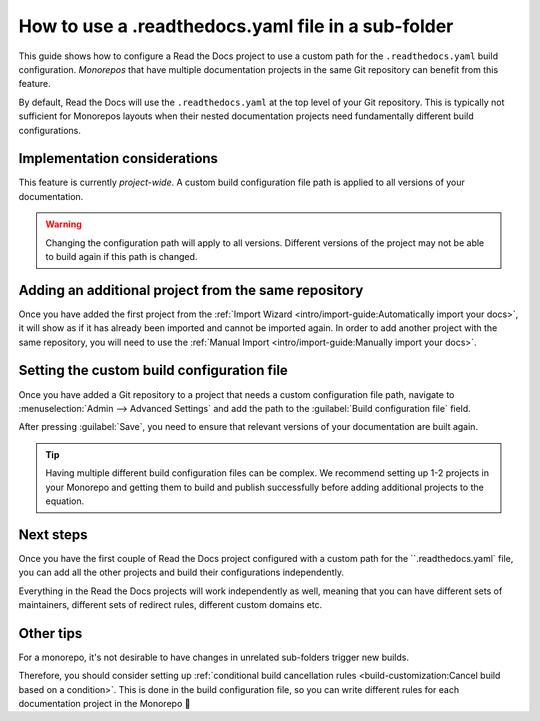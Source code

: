 How to use a .readthedocs.yaml file in a sub-folder
===================================================

This guide shows how to configure a Read the Docs project to use a custom path for the ``.readthedocs.yaml`` build configuration.
*Monorepos* that have multiple documentation projects in the same Git repository can benefit from this feature.

By default,
Read the Docs will use the ``.readthedocs.yaml`` at the top level of your Git repository.
This is typically not sufficient for Monorepos layouts
when their nested documentation projects need fundamentally different build configurations.

.. seealso::

   `sphinx-multiproject <https://sphinx-multiproject.readthedocs.io/en/latest/>`__
   If you are only using Sphinx projects and want to share the same build configuration,
   you can also use the ``sphinx-multiproject`` extension.

Implementation considerations
-------------------------------

This feature is currently *project-wide*.
A custom build configuration file path is applied to all versions of your documentation.

.. warning::

   Changing the configuration path will apply to all versions.
   Different versions of the project may not be able to build again if this path is changed.

Adding an additional project from the same repository
-----------------------------------------------------

Once you have added the first project from the :ref:`Import Wizard <intro/import-guide:Automatically import your docs>`,
it will show as if it has already been imported and cannot be imported again.
In order to add another project with the same repository,
you will need to use the :ref:`Manual Import <intro/import-guide:Manually import your docs>`.

Setting the custom build configuration file
-------------------------------------------

Once you have added a Git repository to a project that needs a custom configuration file path,
navigate to :menuselection:`Admin --> Advanced Settings` and add the path to the :guilabel:`Build configuration file` field.

.. image:: /img/screenshot-howto-build-configuration-file.png
   :alt: Screenshot of where to find the :guilabel:`Build configuration file` setting.

After pressing :guilabel:`Save`,
you need to ensure that relevant versions of your documentation are built again.

.. tip::

   Having multiple different build configuration files can be complex.
   We recommend setting up 1-2 projects in your Monorepo and getting them to build and publish successfully before adding additional projects to the equation.

Next steps
----------

Once you have the first couple of Read the Docs project configured with a custom path for the ``.readthedocs.yaml` file,
you can add all the other projects and build their configurations independently.

Everything in the Read the Docs projects will work independently as well,
meaning that you can have different sets of maintainers,
different sets of redirect rules,
different custom domains etc.

Other tips
----------

For a monorepo,
it's not desirable to have changes in unrelated sub-folders trigger new builds.

Therefore,
you should consider setting up :ref:`conditional build cancellation rules <build-customization:Cancel build based on a condition>`.
This is done in the build configuration file,
so you can write different rules for each documentation project in the Monorepo 💯️

